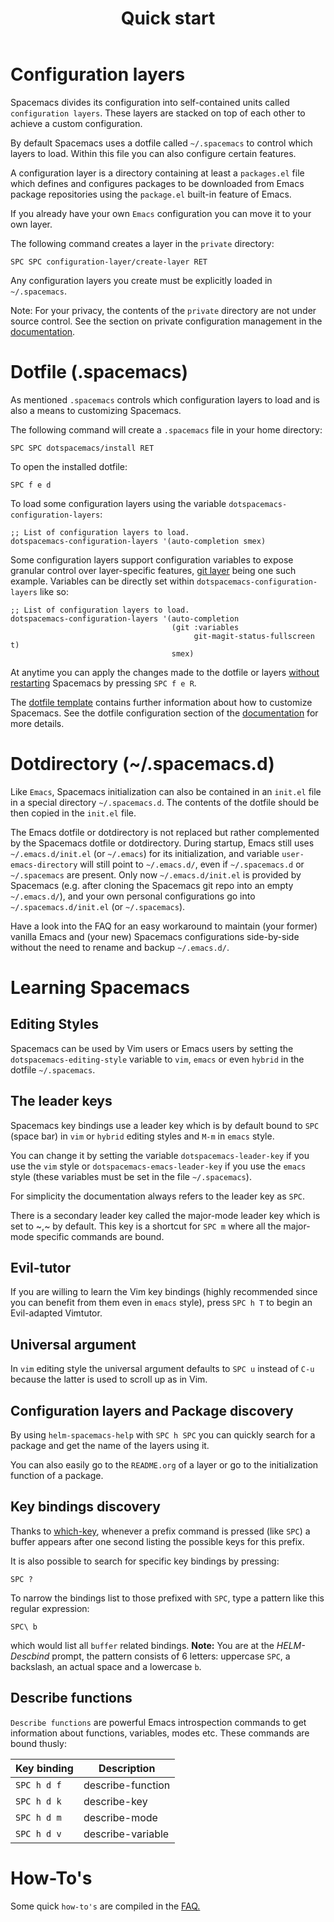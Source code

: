 #+TITLE: Quick start

* Table of Contents                     :TOC_5_gh:noexport:
- [[#configuration-layers][Configuration layers]]
- [[#dotfile-spacemacs][Dotfile (.spacemacs)]]
- [[#dotdirectory-spacemacsd][Dotdirectory (~/.spacemacs.d)]]
- [[#learning-spacemacs][Learning Spacemacs]]
  - [[#editing-styles][Editing Styles]]
  - [[#the-leader-keys][The leader keys]]
  - [[#evil-tutor][Evil-tutor]]
  - [[#universal-argument][Universal argument]]
  - [[#configuration-layers-and-package-discovery][Configuration layers and Package discovery]]
  - [[#key-bindings-discovery][Key bindings discovery]]
  - [[#describe-functions][Describe functions]]
- [[#how-tos][How-To's]]

* Configuration layers
Spacemacs divides its configuration into self-contained units called
=configuration layers=. These layers are stacked on top of each other
to achieve a custom configuration.

By default Spacemacs uses a dotfile called =~/.spacemacs= to control which
layers to load. Within this file you can also configure certain features.

A configuration layer is a directory containing at least a =packages.el=
file which defines and configures packages to be downloaded from Emacs
package repositories using the =package.el= built-in feature of Emacs.

If you already have your own =Emacs= configuration you can move it to your
own layer.

The following command creates a layer in the =private= directory:

#+BEGIN_EXAMPLE
  SPC SPC configuration-layer/create-layer RET
#+END_EXAMPLE

Any configuration layers you create must be explicitly loaded in =~/.spacemacs=.

Note: For your privacy, the contents of the =private= directory are not
under source control. See the section on private configuration management in
the [[https://github.com/syl20bnr/spacemacs/blob/develop/doc/DOCUMENTATION.org][documentation]].

* Dotfile (.spacemacs)
As mentioned =.spacemacs= controls which configuration layers to load and
is also a means to customizing Spacemacs.

The following command will create a =.spacemacs= file in your home directory:

#+BEGIN_EXAMPLE
  SPC SPC dotspacemacs/install RET
#+END_EXAMPLE

To open the installed dotfile:

#+BEGIN_EXAMPLE
  SPC f e d
#+END_EXAMPLE

To load some configuration layers using the variable
=dotspacemacs-configuration-layers=:

#+BEGIN_SRC elisp
  ;; List of configuration layers to load.
  dotspacemacs-configuration-layers '(auto-completion smex)
#+END_SRC

Some configuration layers support configuration variables to expose granular
control over layer-specific features, [[https://github.com/syl20bnr/spacemacs/blob/develop/layers/+source-control/git/README.org][git layer]] being one such example.
Variables can be directly set within =dotspacemacs-configuration-layers= like so:

#+BEGIN_SRC elisp
  ;; List of configuration layers to load.
  dotspacemacs-configuration-layers '(auto-completion
                                      (git :variables
                                           git-magit-status-fullscreen t)
                                      smex)
#+END_SRC

At anytime you can apply the changes made to the dotfile or layers
_without restarting_ Spacemacs by pressing ~SPC f e R~.

The [[https://github.com/syl20bnr/spacemacs/blob/master/core/templates/.spacemacs.template][dotfile template]] contains further information about how to customize
Spacemacs. See the dotfile configuration section of the [[https://github.com/syl20bnr/spacemacs/blob/develop/doc/DOCUMENTATION.org#dotfile-configuration][documentation]] for
more details.

* Dotdirectory (~/.spacemacs.d)
Like =Emacs=, Spacemacs initialization can also be contained in an =init.el= file
in a special directory =~/.spacemacs.d=. The contents of the dotfile should be
then copied in the =init.el= file.

The Emacs dotfile or dotdirectory is not replaced but rather
complemented by the Spacemacs dotfile or dotdirectory. During startup,
Emacs still uses =~/.emacs.d/init.el= (or =~/.emacs=) for its
initialization, and variable =user-emacs-directory= will still point
to =~/.emacs.d/=, even if =~/.spacemacs.d= or =~/.spacemacs= are
present. Only now =~/.emacs.d/init.el= is provided by Spacemacs
(e.g. after cloning the Spacemacs git repo into an empty
=~/.emacs.d/=), and your own personal configurations go into
=~/.spacemacs.d/init.el= (or =~/.spacemacs=).

Have a look into the FAQ for an easy workaround to maintain (your
former) vanilla Emacs and (your new) Spacemacs configurations
side-by-side without the need to rename and backup =~/.emacs.d/=.

* Learning Spacemacs
** Editing Styles
Spacemacs can be used by Vim users or Emacs users by setting the
=dotspacemacs-editing-style= variable to =vim=, =emacs= or even =hybrid=
in the dotfile =~/.spacemacs=.

** The leader keys
Spacemacs key bindings use a leader key which is by default bound to
~SPC~ (space bar) in =vim= or =hybrid= editing styles and ~M-m~ in =emacs=
style.

You can change it by setting the variable =dotspacemacs-leader-key= if
you use the =vim= style or =dotspacemacs-emacs-leader-key= if you use
the =emacs= style (these variables must be set in the file =~/.spacemacs=).

For simplicity the documentation always refers to the leader key as
~SPC~.

There is a secondary leader key called the major-mode leader key which is
set to ~​,​~ by default. This key is a shortcut for ~SPC m~
where all the major-mode specific commands are bound.

** Evil-tutor
If you are willing to learn the Vim key bindings (highly recommended since
you can benefit from them even in =emacs= style), press ~SPC h T~
to begin an Evil-adapted Vimtutor.

** Universal argument
In =vim= editing style the universal argument defaults to ~SPC u~
instead of ~C-u~ because the latter is used to scroll up as in Vim.

** Configuration layers and Package discovery
By using =helm-spacemacs-help= with ~SPC h SPC~ you can quickly search
for a package and get the name of the layers using it.

You can also easily go to the =README.org= of a layer or go to the initialization
function of a package.

** Key bindings discovery
Thanks to [[https://github.com/justbur/emacs-which-key][which-key]], whenever a prefix command is pressed (like ~SPC~)
a buffer appears after one second listing the possible keys for this prefix.

It is also possible to search for specific key bindings by pressing:

#+BEGIN_EXAMPLE
  SPC ?
#+END_EXAMPLE

To narrow the bindings list to those prefixed with =SPC=,
type a pattern like this regular expression:

#+BEGIN_EXAMPLE
  SPC\ b
#+END_EXAMPLE

which would list all =buffer= related bindings. *Note:* You are at the
/HELM-Descbind/ prompt, the pattern consists of 6 letters: uppercase ~SPC~, a
backslash, an actual space and a lowercase ~b~.

** Describe functions
=Describe functions= are powerful Emacs introspection commands to get information
about functions, variables, modes etc. These commands are bound thusly:

| Key binding | Description       |
|-------------+-------------------|
| ~SPC h d f~ | describe-function |
| ~SPC h d k~ | describe-key      |
| ~SPC h d m~ | describe-mode     |
| ~SPC h d v~ | describe-variable |

* How-To's
Some quick =how-to's= are compiled in the [[https://github.com/syl20bnr/spacemacs/blob/develop/doc/FAQ.org#how-do-i][FAQ.]]

